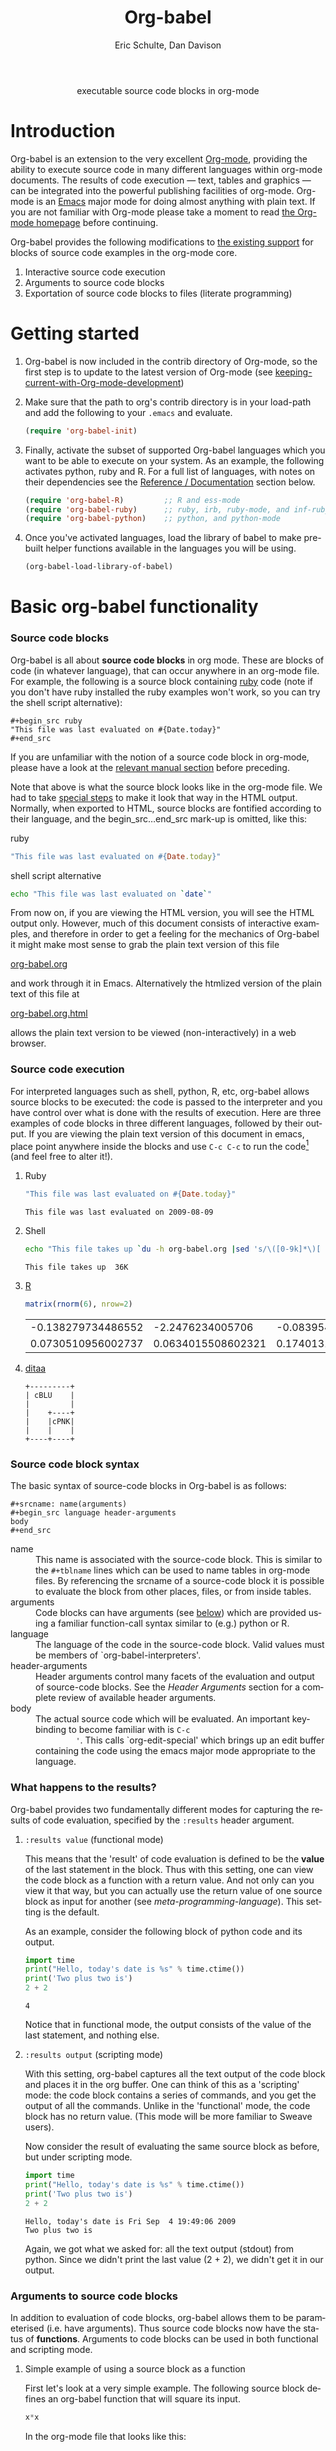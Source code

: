 #+OPTIONS:    H:3 num:nil toc:2 \n:nil @:t ::t |:t ^:{} -:t f:t *:t TeX:t LaTeX:t skip:nil d:(HIDE) tags:not-in-toc
#+STARTUP:    align fold nodlcheck hidestars oddeven lognotestate hideblocks
#+SEQ_TODO:   TODO(t) INPROGRESS(i) WAITING(w@) | DONE(d) CANCELED(c@)
#+TAGS:       Write(w) Update(u) Fix(f) Check(c) 
#+TITLE:      Org-babel
#+AUTHOR:     Eric Schulte, Dan Davison
#+EMAIL:      schulte.eric at gmail dot com, davison at stats dot ox dot ac dot uk
#+LANGUAGE:   en

#+begin_html
  <div id="subtitle" style="float: center; text-align: center;">
    <p>executable source code blocks in org-mode</p>
  </div>
  <div id="logo" style="display: none; float: left; text-align: center; max-width: 240px; font-size: 8pt; margin-left: 1em;">
    <p>
      <img src="../../images/babel/tower-of-babel.png"  alt="Tower of Babel"/>
      <div id="attr" style="margin: -0.5em;">
        The Tower of Babel by
        <a href="http://commons.wikimedia.org/wiki/Pieter_Brueghel_the_Elder" title="">
          <b>Pieter Brueghel the Elder</b>
        </a>
      </div>
      <p>
        And the Lord said, Behold, the people is one, and they have all
        one language; and this they begin to do; and now nothing will be
        restrained from them, which they have imagined to do. Genesis
        11:1-9
      </p>
    </p>
  </div>
#+end_html

* Introduction
  :PROPERTIES:
  :CUSTOM_ID: introduction
  :END:
  Org-babel is an extension to the very excellent [[http://orgmode.org/][Org-mode]], providing
  the ability to execute source code in many different languages
  within org-mode documents. The results of code execution --- text,
  tables and graphics --- can be integrated into the powerful
  publishing facilities of org-mode. Org-mode is an [[http://www.gnu.org/software/emacs/][Emacs]] major mode
  for doing almost anything with plain text.  If you are not familiar
  with Org-mode please take a moment to read [[http://orgmode.org/][the Org-mode homepage]]
  before continuing.

  Org-babel provides the following modifications to [[http://orgmode.org/manual/Literal-examples.html][the existing
  support]] for blocks of source code examples in the org-mode core.

  1. Interactive source code execution
  2. Arguments to source code blocks
  3. Exportation of source code blocks to files (literate programming)

* Getting started
  :PROPERTIES:
  :CUSTOM_ID: getting-started
  :results:  silent
  :END:

  1) Org-babel is now included in the contrib directory of Org-mode,
     so the first step is to update to the latest version of Org-mode
     (see [[file:../../org-faq.org::keeping-current-with-Org-mode-development][keeping-current-with-Org-mode-development]])

  2) Make sure that the path to org's contrib directory is in your
     load-path and add the following to your =.emacs= and evaluate.
     #+begin_src emacs-lisp
       (require 'org-babel-init)     
     #+end_src

  3) Finally, activate the subset of supported Org-babel languages
     which you want to be able to execute on your system. As an
     example, the following activates python, ruby and R. For a full
     list of languages, with notes on their dependencies see the
     [[#reference-and-documentation][Reference / Documentation]] section below.
     #+begin_src emacs-lisp
       (require 'org-babel-R)         ;; R and ess-mode
       (require 'org-babel-ruby)      ;; ruby, irb, ruby-mode, and inf-ruby
       (require 'org-babel-python)    ;; python, and python-mode
     #+end_src

  4) Once you've activated languages, load the library of babel to
     make pre-built helper functions available in the languages you
     will be using.
     #+begin_src emacs-lisp
       (org-babel-load-library-of-babel)
     #+end_src
  
* Basic org-babel functionality
  :PROPERTIES:
  :CUSTOM_ID: basic-functionality
  :END:
*** Source code blocks
    :PROPERTIES:
    :CUSTOM_ID: source-code-blocks
    :END:

    Org-babel is all about *source code blocks* in org mode. These are
    blocks of code (in whatever language), that can occur anywhere in
    an org-mode file. For example, the following is a source block
    containing [[http://www.ruby-lang.org/][ruby]] code (note if you don't have ruby installed the
    ruby examples won't work, so you can try the shell script
    alternative):

: #+begin_src ruby
: "This file was last evaluated on #{Date.today}"
: #+end_src

If you are unfamiliar with the notion of a source code block in
org-mode, please have a look at the [[http://orgmode.org/manual/Literal-examples.html][relevant manual section]] before
preceding.

Note that above is what the source block looks like in the org-mode
file. We had to take [[http://orgmode.org/manual/Literal-examples.html#Literal-examples][special steps]] to make it look that way in the
HTML output. Normally, when exported to HTML, source blocks are
fontified according to their language, and the begin_src...end_src
mark-up is omitted, like this:

ruby
#+begin_src ruby
"This file was last evaluated on #{Date.today}"
#+end_src

shell script alternative
#+begin_src sh
echo "This file was last evaluated on `date`"
#+end_src

From now on, if you are viewing the HTML version, you will see the
HTML output only. However, much of this document consists of
interactive examples, and therefore in order to get a feeling for the
mechanics of Org-babel it might make most sense to grab the plain text
version of this file
#+HTML: <a href="org-babel-worg.org">org-babel.org</a>
and work through it in Emacs. Alternatively the htmlized
version of the plain text of this file at
#+HTML: <a href="org-babel-worg.org.html">org-babel.org.html</a>
allows the plain text version to be viewed (non-interactively) in a web browser.
*** Source code execution
    :PROPERTIES:
    :CUSTOM_ID: source-code-execution
    :END:
For interpreted languages such as shell, python, R, etc, org-babel
allows source blocks to be executed: the code is passed to the
interpreter and you have control over what is done with the results of
execution. Here are three examples of code blocks in three different
languages, followed by their output. If you are viewing the plain text
version of this document in emacs, place point anywhere inside the
blocks and use =C-c C-c= to run the code[fn:1] (and feel free to alter
it!).

**** Ruby
#+begin_src ruby
"This file was last evaluated on #{Date.today}"
#+end_src

#+resname:
: This file was last evaluated on 2009-08-09

**** Shell
#+begin_src sh
  echo "This file takes up `du -h org-babel.org |sed 's/\([0-9k]*\)[ ]*org-babel.org/\1/'`"
#+end_src

#+resname:
: This file takes up  36K

**** [[http://www.r-project.org/][R]] 
#+begin_src R :results value
matrix(rnorm(6), nrow=2)
#+end_src

#+resname:
| -0.138279734486552 |   -2.2476234005706 | -0.0839549402407832 |
| 0.0730510956002737 | 0.0634015508602321 |   0.174013159381603 |

**** [[http://ditaa.sourceforge.net/][ditaa]]
#+begin_src ditaa :file blue.png :cmdline -r
+---------+
| cBLU    |
|         |
|    +----+
|    |cPNK|
|    |    |
+----+----+
#+end_src

#+resname:
[[file:../../images/babel/blue.png]]

*** Source code block syntax

The basic syntax of source-code blocks in Org-babel is as follows:

: #+srcname: name(arguments)
: #+begin_src language header-arguments
: body
: #+end_src

- name :: This name is associated with the source-code block.  This is
     similar to the =#+tblname= lines which can be used to name tables
     in org-mode files.  By referencing the srcname of a source-code
     block it is possible to evaluate the block from other places,
     files, or from inside tables.
- arguments :: Code blocks can have arguments (see [[#arguments-to-source-code-blocks][below]]) which are
               provided using a familiar function-call syntax similar
               to (e.g.)  python or R.
- language :: The language of the code in the source-code block. Valid
     values must be members of `org-babel-interpreters'.
- header-arguments :: Header arguments control many facets of the
     evaluation and output of source-code blocks.  See the [[* Header Arguments][Header
     Arguments]] section for a complete review of available header
     arguments.
- body :: The actual source code which will be evaluated.  An
          important key-binding to become familiar with is =C-c
          '=. This calls `org-edit-special' which brings up an edit
          buffer containing the code using the emacs major mode
          appropriate to the language.

*** What happens to the results?
    :PROPERTIES:
    :CUSTOM_ID: results
    :END:
    Org-babel provides two fundamentally different modes for capturing
    the results of code evaluation, specified by the =:results= header
    argument.
**** =:results value= (functional mode)
     This means that the 'result' of code evaluation is defined to be
     the *value* of the last statement in the block. Thus with this
     setting, one can view the code block as a function with a return
     value. And not only can you view it that way, but you can
     actually use the return value of one source block as input for
     another (see [[meta-programming-language]]). This setting is the
     default.
     
     As an example, consider the following block of python code and its
     output.

#+begin_src python :results value
import time
print("Hello, today's date is %s" % time.ctime())
print('Two plus two is')
2 + 2
#+end_src

#+resname:
: 4

Notice that in functional mode, the output consists of the value of
the last statement, and nothing else.

**** =:results output= (scripting mode)
     With this setting, org-babel captures all the text output of the
     code block and places it in the org buffer. One can think of this
     as a 'scripting' mode: the code block contains a series of
     commands, and you get the output of all the commands. Unlike in
     the 'functional' mode, the code block has no return value. (This
     mode will be more familiar to Sweave users).

     Now consider the result of evaluating the same source block as
     before, but under scripting mode.

#+srcname: name
#+begin_src python :results output
import time
print("Hello, today's date is %s" % time.ctime())
print('Two plus two is')
2 + 2
#+end_src

#+resname: name
: Hello, today's date is Fri Sep  4 19:49:06 2009
: Two plus two is

Again, we got what we asked for: all the text output (stdout) from
python. Since we didn't print the last value (2 + 2), we didn't get it
in our output.

*** Arguments to source code blocks
    :PROPERTIES:
    :CUSTOM_ID: arguments-to-source-code-blocks
    :END:
    In addition to evaluation of code blocks, org-babel allows them to
    be parameterised (i.e. have arguments). Thus source code blocks
    now have the status of *functions*. Arguments to code blocks can
    be used in both functional and scripting mode.

**** Simple example of using a source block as a function

     First let's look at a very simple example. The following source
     block defines an org-babel function that will square its input.

#+srcname: square(x)
#+begin_src python
x*x
#+end_src

In the org-mode file that looks like this:
: #+srcname: square(x)
: #+begin_src python
: x*x
: #+end_src


Now we use the source block:

: #+lob: square(x=6)
(/for information on the/ =lob= /syntax see [[library-of-babel]]/)

#+lob: square(x=6)

#+resname: square(x=6)
: 36

**** A more complex example: using an org-table as input

     In this example we're going to define a function to compute a
     Fibonacci sequence, and we're going to make it take its input
     from a table in the org-mode buffer.

     Here are the inputs for fibonacci-seq:

#+tblname: fibonacci-inputs
| 1 | 2 | 3 | 4 |  5 |  6 |  7 |  8 |  9 | 10 |
| 2 | 4 | 6 | 8 | 10 | 12 | 14 | 16 | 18 | 20 |

in the Org-mode buffer this looks like
: #+tblname: fibonacci-inputs
: | 1 | 2 | 3 | 4 |  5 |  6 |  7 |  8 |  9 | 10 |
: | 2 | 4 | 6 | 8 | 10 | 12 | 14 | 16 | 18 | 20 |

[[http://www.gnu.org/software/emacs/manual/elisp.html][Emacs Lisp]] source code
#+srcname: fibonacci-seq(fib-inputs=fibonacci-inputs)
#+begin_src emacs-lisp
  (defun fibonacci (n)
    (if (or (= n 0) (= n 1))
        n
      (+ (fibonacci (- n 1)) (fibonacci (- n 2)))))
  
  (mapcar (lambda (row)
            (mapcar #'fibonacci row)) fib-inputs)
#+end_src

in the Org-mode buffer this looks like
: #+srcname: fibonacci-seq(fib-inputs=fibonacci-inputs)
: #+begin_src emacs-lisp
:   (defun fibonacci (n)
:     (if (or (= n 0) (= n 1))
:         n
:       (+ (fibonacci (- n 1)) (fibonacci (- n 2)))))
:   
:   (mapcar (lambda (row)
:             (mapcar #'fibonacci row)) fib-inputs)
: #+end_src

Results of Emacs Lisp code evaluation
#+resname:
| 1 | 1 | 2 |  3 |  5 |   8 |  13 |  21 |   34 |   55 |
| 1 | 3 | 8 | 21 | 55 | 144 | 377 | 987 | 2584 | 6765 |

* A meta-programming language for org-mode
  :PROPERTIES:
  :CUSTOM_ID: meta-programming-language
  :END:

Since information can pass freely between source-code blocks and
org-mode tables you can mix and match languages using each language
for those tasks to which it is suited.  This makes Org-mode files with
Org-babel into a kind of meta-functional programming language in which
functions from many languages can work together.

As an example, lets take some system diagnostics in the shell, and
then graph them with R.

1. First we create a code block containing shell code creating a list
   of the directories in our home directory, together with their
   sizes. Org-babel automatically converts the output into an org
   table.
   
#+srcname: directories
   #+begin_src bash :results replace
   cd ~ && du -sc * |grep -v total
   #+end_src
   
#+resname: directories
|       72 | "Desktop"   |
| 12156104 | "Documents" |
|  3482440 | "Downloads" |
|  2901720 | "Library"   |
|    57344 | "Movies"    |
| 16548024 | "Music"     |
|      120 | "News"      |
|  7649472 | "Pictures"  |
|        0 | "Public"    |
|   152224 | "Sites"     |
|        8 | "System"    |
|       56 | "bin"       |
|  3821872 | "mail"      |
| 10605392 | "src"       |
|     1264 | "tools"     |
2. Now we use a single line of R code to plot the data as a
   pie-chart. Note the way that this source block uses the =srcname=
   of the previous source block to obtain the data.
#+srcname: directory-pie-chart(dirs = directories)
   #+begin_src R :session R-pie-example
   pie(dirs[,1], labels = dirs[,2])
   #+end_src
 [[file:../../images/babel/dirs.png]]

* Multilingual spreadsheet plugins for org-mode
  :PROPERTIES:
  :CUSTOM_ID: spreadsheet
  :END:
Not only can Org-babel pass entire tables of data to source code
blocks (see [[arguments-to-source-code-blocks]]), Org-babel can also be
used to call source code blocks from *within* tables using the
Org-mode's [[http://orgmode.org/manual/The-spreadsheet.html#The-spreadsheet][existing spreadsheet functionality]].

*** Example 1: data summaries using R
As a simple example, we'll fill in a cell in an org-table with the
average value of a few numbers. First, let's make some data. The
following source block creates an org table filled with five random
numbers between 0 and 1.

#+srcname: tbl-example-data()
#+begin_src R 
runif(n=5, min=0, max=1)
#+end_src

#+resname: tbl-example-data
| 0.850250755203888 |
| 0.745323235634714 |
| 0.845673063071445 |
| 0.761818468105048 |
| 0.525476417969912 |

Now we define a source block to do the calculation we want.
#+srcname: R-mean(x)
#+begin_src R 
mean(x)
#+end_src

Finally we create the table which is going to make use of the R
code. This is done using the =sbe= ('source block evaluate') macro in
the table formula line.
#+tblname: summaries
|              mean |
|-------------------|
| 0.533130449522286 |
#+TBLFM: @2$1='(sbe "R-mean" (x "generate-data()"))

To recalculate the table formula, use =C-u C-c C-c= in the
table. Notice that as things stand the calculated value doesn't
change, because the data (held in the table above named
"tbl-example-data") are static. However, if you delete that data table
then the reference will be interpreted as a reference to the source
block responsible for generating the data; each time the table formula
is recalculated the source block will be evaluated again, and
therefore the calculated average value will change.

*** Example 2: Org-babel test suite
While developing Org-babel, we have used a suite of tests implemented
as a large Org-mode table.  To run the entire test suite you simply
evaluate the table with =C-u C-c C-c=, and all of the tests are run,
the results are compared with expectations, and the table is updated
with results and pass/fail statistics.

Here's a sample of our test suite.

#+TBLNAME: org-babel-tests
| functionality    | block        | arg |    expected |     results | pass |
|------------------+--------------+-----+-------------+-------------+------|
| basic evaluation |              |     |             |             | pass |
|------------------+--------------+-----+-------------+-------------+------|
| emacs lisp       | basic-elisp  |   2 |           4 |           4 | pass |
| shell            | basic-shell  |     |           6 |           6 | pass |
| ruby             | basic-ruby   |     |   org-babel |   org-babel | pass |
| python           | basic-python |     | hello world | hello world | pass |
| R                | basic-R      |     |          13 |          13 | pass |
#+TBLFM: $5='(if (= (length $3) 1) (sbe $2 (n $3)) (sbe $2)) :: $6='(if (string= $4 $5) "pass" (format "expected %S but was %S" $4 $5))

**** code blocks for tests

#+srcname: basic-elisp(n)
#+begin_src emacs-lisp
(* 2 n)
#+end_src

#+srcname: basic-shell
#+begin_src sh :results silent
expr 1 + 5
#+end_src

#+srcname: date-simple
#+begin_src sh :results silent
date
#+end_src

#+srcname: basic-ruby
#+begin_src ruby :results silent
"org-babel"
#+end_src

#+srcname: basic-python
#+begin_src python :results silent
'hello world'
#+end_src

#+srcname: basic-R
#+begin_src R :results silent
b <- 9
b + 4
#+end_src

* The Library of Babel
  :PROPERTIES:
  :CUSTOM_ID: library-of-babel
  :END:
#+begin_html 
  <div id="logo" style="float: right; text-align: center; max-width: 240px; font-size: 8pt; margin-left: 1em;">
    <p>
      <img src="../../images/babel/library-of-babel.png" alt="Library of Babel"/>
      <div id="attr">
        The Library of Babel, by Pierre Clayette
        <p>
        <a href="http://downlode.org/Etext/library_of_babel.html">Full text of the Borges short story</a>
        </p>
      </div>
    </p>  
  </div>
#+end_html

  As we saw above with the [[*Simple%20example%20of%20using%20a%20source%20block%20as%20a%20function][=square=]] example, once a source block
  function has been defined it can be called using the following short
  =lob= notation:

  : #+lob: square(x=6)

  But what about those source code blocks which are so useful you want
  to have them available in every org-mode buffer?

  In addition to the current buffer, Org-babel searches for
  pre-defined source block functions in the Library of Babel. This is
  a user-extensible collection of ready-made source-code blocks for
  handling common tasks.  One use for the LoB (not yet done!) will be
  to provide a choice of data graphing procedures for data held in
  org-mode tables, using languages such as R, gnuplot, asymptote,
  etc. If you implement something that might be of use to other org
  users, please consider adding it to the LoB; similarly, feel free to
  request help solving a problem using external code via org-babel --
  there's always a chance that other org users will be able to
  contribute some helpful code. Org-mode demonstrates that an enormous
  amount can be achieved using plain text and emacs lisp; the LoB is
  intended to fill in the gaps.

  Org-babel comes pre-populated with the source-code blocks located in
  the [[file:library-of-babel.org][Library of Babel]] file -- raw file at 
  #+HTML: <a href="library-of-babel.org">library-of-babel.org</a>
  --. It is possible to add source-code blocks from any org-mode file
  to the library by calling

  #+srcname: add-file-to-lob
  #+begin_src emacs-lisp 
  (org-babel-lob-ingest "path/to/file.org")
  #+end_src

  Note that it is also possible to pass table values or the output of
  a source-code block to lob functions, and it is possible to
  reference lob functions in source block arguments.

* Reproducible Research
  :PROPERTIES:
  :CUSTOM_ID: reproducable-research
  :END:
#+begin_quote 
An article about computational science in a scientific publication is
not the scholarship itself, it is merely advertising of the
scholarship. The actual scholarship is the complete software
development environment and the complete set of instructions which
generated the figures.

-- D. Donoho
#+end_quote

[[http://reproducibleresearch.net/index.php/Main_Page][Reproducible Research]] (RR) is the practice of distributing along with
an article of research all data, code, and tools required to reproduce
the results discussed in the paper.  As such the paper becomes not
only a document describing the research but a complete laboratory in
which the research can be reproduced and extended.

Org-mode already has exceptional support for [[http://orgmode.org/manual/Exporting.html#Exporting][exporting to html and
LaTeX]].  Org-babel makes Org-mode a tool for RR by *activating* the
data and source code embedded into Org-mode documents making the
entire document executable.  This makes it not only possible, but
natural to distribute research in a format that encourages readers to
recreate your results, and perform their own analysis.

One notable existing RR tool is [[http://en.wikipedia.org/wiki/Sweave][Sweave]] which provides for the
embedding of [[http://www.r-project.org/][R]] code into LaTeX documents.  While Sweave is a mature
and very useful tool, we believe that Org-babel has several
advantages:
 - It supports multiple languages (we're not aware of other RR tools that do this)
 - The [[http://orgmode.org/manual/Exporting.html#Exporting][export process]] is flexible and powerful, including HTML as a target in addition to LaTeX
 - The document can make native use of all the features of Org-mode,
   such as those for [[http://orgmode.org/manual/Agenda-Views.html#Agenda-Views][project planning]] and [[http://orgmode.org/manual/TODO-Items.html#TODO-Items][task management]]

* Literate programming
  :PROPERTIES:
  :CUSTOM_ID: literate-programming
  :END:

#+begin_quote 
Let us change our traditional attitude to the construction of
programs: Instead of imagining that our main task is to instruct a
/computer/ what to do, let us concentrate rather on explaining to
/human beings/ what we want a computer to do.

The practitioner of literate programming can be regarded as an
essayist, whose main concern is with exposition and excellence of
style. Such an author, with thesaurus in hand, chooses the names of
variables carefully and explains what each variable means. He or she
strives for a program that is comprehensible because its concepts have
been introduced in an order that is best for human understanding,
using a mixture of formal and informal methods that reinforce each
other.

 -- Donald Knuth
#+end_quote

Org-babel supports [[http://en.wikipedia.org/wiki/Literate_programming][Literate Programming]] (LP) by allowing the act of
programming to take place inside of Org-mode documents.  The Org-mode
file can then be exported (*woven* in LP speak) to html or LaTeX for
consumption by a human, and the embedded source code can be extracted
(*tangled* in LP speak) into structured source code files for
consumption by a computer.

To support these operations Org-babel relies on Org-mode's [[http://orgmode.org/manual/Exporting.html#Exporting][existing
exporting functionality]] for *weaving* of documentation, and on the
=org-babel-tangle= function which makes use of [[http://www.cs.tufts.edu/~nr/noweb/][Noweb]] [[reference-expansion][reference syntax]]
for *tangling* of code files.

The [[literate-programming-example][following example]] demonstrates the process of *tangling* in
Org-babel.

*** Simple Literate Programming Example (Noweb syntax)
    :PROPERTIES:
    :CUSTOM_ID: literate-programming-example
    :END:

Tangling functionality is controlled by the =tangle= family of
[[header-arguments]].  These arguments can be used to turn tangling on or
off (the default) on the source code block, or the outline heading
level.

The following demonstrates the combination of three source code blocks
into a single source code file using =org-babel-tangle=.

The following two blocks will not be tangled by default since they
have no =tangle= header arguments.

#+srcname: hello-world-prefix
#+begin_src sh :exports none
  echo "/-----------------------------------------------------------\\"
#+end_src

: #+srcname: hello-world-prefix
: #+begin_src sh :exports none
:   echo "/-----------------------------------------------------------\\"
: #+end_src

#+srcname: hello-world-postfix
#+begin_src sh :exports none
  echo "\-----------------------------------------------------------/"
#+end_src

: #+srcname: hello-world-postfix
: #+begin_src sh :exports none
:   echo "\-----------------------------------------------------------/"
: #+end_src


The third block does have a =tangle= header argument indicating the
name of the file to which it should be written.  It also has [[http://www.cs.tufts.edu/~nr/noweb/][Noweb]]
style references to the two previous source code blocks which will be
expanded during tangling to include them in the output file as well.

#+srcname: hello-world
#+begin_src sh :tangle hello :exports none
  # <<hello-world-prefix>>
  echo "|                       hello world                         |"
  # <<hello-world-postfix>>
#+end_src

: #+srcname: hello-world
: #+begin_src sh :tangle hello :exports none
:   # <<hello-world-prefix>>
:   echo "|                       hello world                         |"
:   # <<hello-world-postfix>>
: #+end_src

Calling =org-babel-tangle= will result in the following being written
to the =hello.sh= file.

#+srcname: hello-world-output
#+begin_src sh 
  #!/usr/bin/env sh
  # generated by org-babel-tangle
  
  # [[file:~/src/org-babel/org-babel-worg.org::#literate-programming-example][block-16]]
  # <<hello-world-prefix>>
  echo "/-----------------------------------------------------------\\"
  
  echo "|                       hello world                         |"
  # <<hello-world-postfix>>
  echo "\-----------------------------------------------------------/"
  # block-16 ends here
#+end_src

*** Emacs Initialization with Org-babel
Org-babel has special support for embedding your emacs initialization
into Org-mode files.  The =org-babel-load-file= function can be used
to load the emacs lisp embedded in a literate Org-mode file in the
same way that you might load a regular elisp file.

This allows you to have all the niceness of Org-mode (folding, tags,
notes, html export, etc...) available in your emacs initialization.

To try this out either see the simple [[literate-emacs-init][Literate Emacs Initialization]]
example directly below, or check out the Org-babel Literate
Programming version of Phil Hagelberg's excellent [[http://github.com/technomancy/emacs-starter-kit/tree/master][emacs-starter-kit]]
available at [[http://github.com/eschulte/emacs-starter-kit/tree/master][Org-babel-emacs-starter-kit]].

***** Literate Emacs Initialization
      :PROPERTIES:
      :CUSTOM_ID: literate-emacs-init
      :END:

For a simple example of usage follow these 4 steps.

1) create a directory named =.emacs.d= in the base of your home
   directory.
   #+begin_src sh 
   mkdir ~/.emacs.d
   #+end_src
2) checkout the latest versions of Org-mode and Org-babel into the src
   subdirectory of this new directory
   #+begin_src sh
   cd ~/.emacs.d
   mkdir src
   cd src
   git clone git://repo.or.cz/org-mode.git
   git clone git://github.com/eschulte/org-babel.git
   #+end_src
3) place the following in a file called =init.el= in your emacs
   initialization directory (=~/.emacs.d=).
   #+srcname: emacs-init
   #+begin_src emacs-lisp 
     ;;; init.el --- Where all the magic begins
     ;;
     ;; This file loads both
     ;; - Org-mode : http://orgmode.org/ and
     ;; - Org-babel: http://eschulte.github.com/org-babel/
     ;;
     ;; It then loads the rest of our Emacs initialization from Emacs lisp
     ;; embedded in literate Org-mode files.
     
     ;; Load up Org Mode and Org Babel for elisp embedded in Org Mode files
     (setq dotfiles-dir (file-name-directory (or (buffer-file-name) load-file-name)))
     (add-to-list 'load-path (expand-file-name
                              "lisp" (expand-file-name
                                      "org" (expand-file-name
                                             "src" dotfiles-dir))))
     (add-to-list 'load-path (expand-file-name
                              "lisp" (expand-file-name
                                      "org-babel" (expand-file-name
                                                   "src" dotfiles-dir))))
     (require 'org-babel-init)
     
     ;; load up all literate org-mode files in this directory
     (mapc #'org-babel-load-file (directory-files dotfiles-dir t "\\.org$"))
     
     ;;; init.el ends here
   #+end_src
4) Implement all of your emacs customizations inside of elisp
   source-code blocks located in Org-mode files in this directory.
   They will be loaded by emacs on startup.

* Reference / Documentation
  :PROPERTIES:
  :CUSTOM_ID: reference-and-documentation
  :END:
*** Languages
    :PROPERTIES:
    :CUSTOM_ID: languages
    :END:
    The following can be added to your .emacs and used to activate
    languages.  It includes a brief list of the requirements for each
    language.  *Note*: this also serves as the list of languages
    currently supported by Org-babel.
     #+begin_src emacs-lisp 
       ;; Uncomment each of the following require lines if you want org-babel
       ;; to support that language.  Each language has a comment explaining
       ;; it's dependencies.  See the related files in lisp/langs for more
       ;; detailed explanations of requirements.
       ;; (require 'org-babel-R)         ;; R and ess-mode
       ;; (require 'org-babel-asymptote) ;; asymptote
       ;; (require 'org-babel-css)       ;; none
       ;; (require 'org-babel-ditaa)     ;; ditaa
       ;; (require 'org-babel-dot)       ;; dot
       ;; (require 'org-babel-gnuplot)   ;; gnuplot, and gnuplot-mode
       ;; (require 'org-babel-haskell)   ;; haskell, haskell-mode, inf-haskell
       ;; (require 'org-babel-ocaml)     ;; ocaml, and tuareg-mode
       ;; (require 'org-babel-python)    ;; python, and python-mode
       ;; (require 'org-babel-ruby)      ;; ruby, irb, ruby-mode, and inf-ruby
       ;; (require 'org-babel-sass)      ;; sass, sass-mode
       ;; (require 'org-babel-sql)       ;; none
     #+end_src

*** Header Arguments
     :PROPERTIES:
     :CUSTOM_ID: header-arguments
     :END:

- results :: results arguments specify what should be done with the
             output of source-code blocks
  - The following options are mutually exclusive, and specify how the
    results should be collected from the source-code block
    - value ::
    - output :: 
  - The following options are mutually exclusive and specify what type
    of results the code block will return
    - vector :: specifies that the results should be interpreted as a
                multidimensional vector (even if the vector is
                trivial), and will be inserted into the org-mode file
                as a table
    - scalar :: specifies that the results should be interpreted as a
                scalar value, and will be inserted into the org-mode
                file as quoted text
    - file :: specifies that the results should be interpreted as the
              path to a file, and will be inserted into the org-mode
              file as a link
  - The following options specify how the results should be inserted
    into the org-mode file
    - replace :: the current results replace any previously inserted
                 results from the code block
    - silent :: rather than being inserted into the org-mode file the
                results are echoed into the message bar
- exports :: exports arguments specify what should be included in html
             or latex exports of the org-mode file
  - code :: the body of code is included into the exported file
  - results :: the results of evaluating the code is included in the
               exported file
  - both :: both the code and results are included in the exported
            file
  - none :: nothing is included in the exported file
- tangle :: tangle arguments specify whether or not the source-code
            block should be included in tangled extraction of
            source-code files
  - yes :: the source-code block is exported to a source-code file
           named after the basename (name w/o extension) of the
           org-mode file
  - no :: (default) the source-code block is not exported to a
          source-code file
  - other :: any other string passed to the =tangle= header argument
             is interpreted as a file basename to which the block will
             be exported

*** Noweb reference syntax
The [[http://www.cs.tufts.edu/~nr/noweb/][Noweb]] Literate Programming system allows named blocks of code to
be referenced by using a =<<code-block-name>>= syntax.  When a
document is tangled these references are replaced with the named code.
An example is provided in the [[literate-programming-example]] in this
document.

*** Requirements Documentation
    The original requirements documentation is available at
    [[file:requirements.org][requirements]].   As the project has evolved since the original
    planning stages this is here mainly for historical reasons.

* Future development, Bugs, and Tests
  The development of Org-babel is tracked in [[file:development.org][development]], a large
  Org-mode file.  This file contains
  - lists of pending development tasks
  - lists of known and resolved bugs
  - the Org-babel functional test suit which is implemented as a large
    table and is run using Org-babel's spreadsheet functionality

* Footnotes

[fn:1] Calling =C-c C-o= on a source-code block will open the
block's results in a separate buffer.

